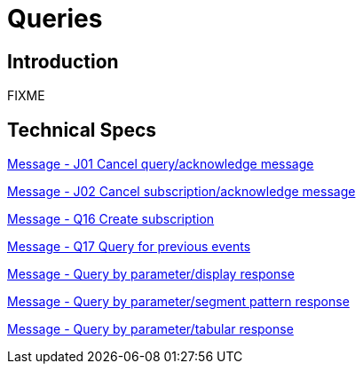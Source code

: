 = Queries

== Introduction

FIXME

== Technical Specs

xref:technical_specs/J01.adoc[Message - J01 Cancel query/acknowledge message]

xref:technical_specs/J02.adoc[Message - J02 Cancel subscription/acknowledge message]

xref:technical_specs/Q16.adoc[Message - Q16 Create subscription]

xref:technical_specs/Q17.adoc[Message - Q17 Query for previous events]

xref:technical_specs/Query_by_parameter_display_response.adoc[Message - Query by parameter/display response]

xref:technical_specs/Query_by_parameter_segment_pattern_response.adoc[Message - Query by parameter/segment pattern response]

xref:technical_specs/Query_by_parameter_tabular_response.adoc[Message - Query by parameter/tabular response]

